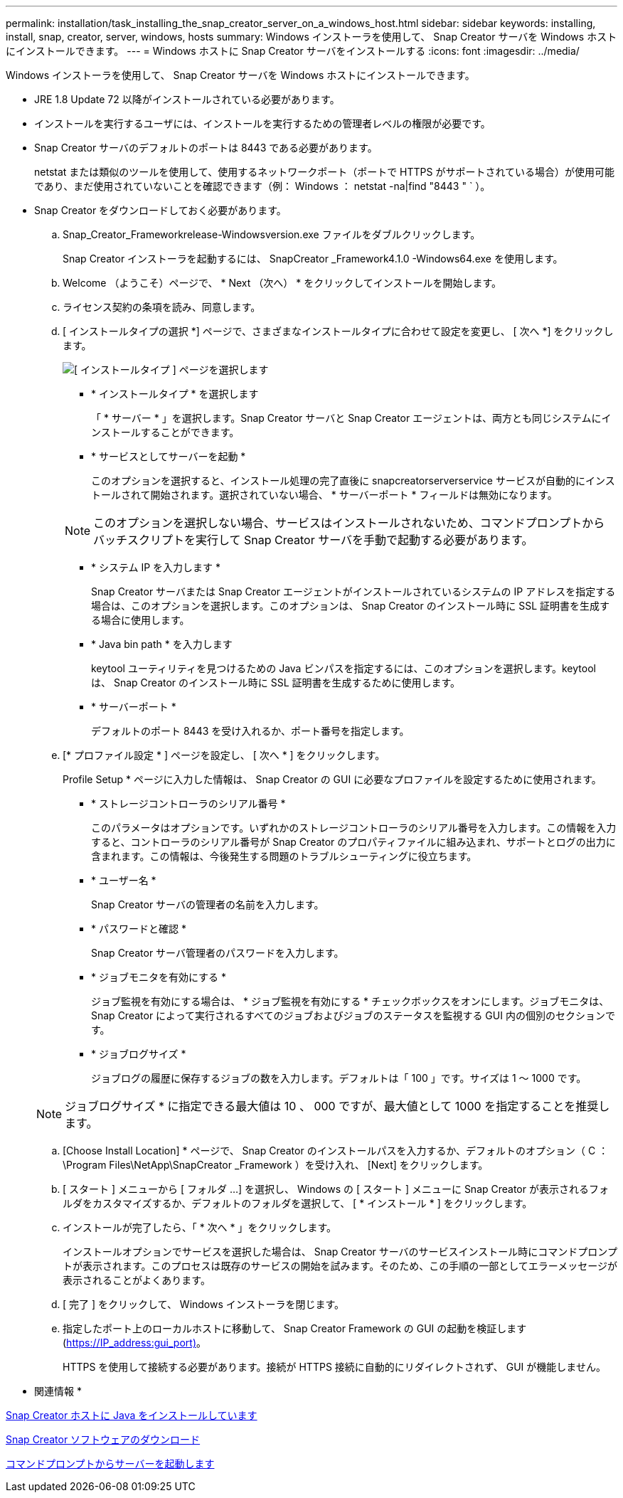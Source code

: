 ---
permalink: installation/task_installing_the_snap_creator_server_on_a_windows_host.html 
sidebar: sidebar 
keywords: installing, install, snap, creator, server, windows, hosts 
summary: Windows インストーラを使用して、 Snap Creator サーバを Windows ホストにインストールできます。 
---
= Windows ホストに Snap Creator サーバをインストールする
:icons: font
:imagesdir: ../media/


[role="lead"]
Windows インストーラを使用して、 Snap Creator サーバを Windows ホストにインストールできます。

* JRE 1.8 Update 72 以降がインストールされている必要があります。
* インストールを実行するユーザには、インストールを実行するための管理者レベルの権限が必要です。
* Snap Creator サーバのデフォルトのポートは 8443 である必要があります。
+
netstat または類似のツールを使用して、使用するネットワークポート（ポートで HTTPS がサポートされている場合）が使用可能であり、まだ使用されていないことを確認できます（例： Windows ： netstat -na|find "8443 " ` ）。

* Snap Creator をダウンロードしておく必要があります。
+
.. Snap_Creator_Frameworkrelease-Windowsversion.exe ファイルをダブルクリックします。
+
Snap Creator インストーラを起動するには、 SnapCreator _Framework4.1.0 -Windows64.exe を使用します。

.. Welcome （ようこそ）ページで、 * Next （次へ） * をクリックしてインストールを開始します。
.. ライセンス契約の条項を読み、同意します。
.. [ インストールタイプの選択 *] ページで、さまざまなインストールタイプに合わせて設定を変更し、 [ 次へ *] をクリックします。
+
image::../media/choose_install_type_page.gif[[ インストールタイプ ] ページを選択します]

+
*** * インストールタイプ * を選択します
+
「 * サーバー * 」を選択します。Snap Creator サーバと Snap Creator エージェントは、両方とも同じシステムにインストールすることができます。

*** * サービスとしてサーバーを起動 *
+
このオプションを選択すると、インストール処理の完了直後に snapcreatorserverservice サービスが自動的にインストールされて開始されます。選択されていない場合、 * サーバーポート * フィールドは無効になります。

+

NOTE: このオプションを選択しない場合、サービスはインストールされないため、コマンドプロンプトからバッチスクリプトを実行して Snap Creator サーバを手動で起動する必要があります。

*** * システム IP を入力します *
+
Snap Creator サーバまたは Snap Creator エージェントがインストールされているシステムの IP アドレスを指定する場合は、このオプションを選択します。このオプションは、 Snap Creator のインストール時に SSL 証明書を生成する場合に使用します。

*** * Java bin path * を入力します
+
keytool ユーティリティを見つけるための Java ビンパスを指定するには、このオプションを選択します。keytool は、 Snap Creator のインストール時に SSL 証明書を生成するために使用します。

*** * サーバーポート *
+
デフォルトのポート 8443 を受け入れるか、ポート番号を指定します。



.. [* プロファイル設定 * ] ページを設定し、 [ 次へ * ] をクリックします。
+
Profile Setup * ページに入力した情報は、 Snap Creator の GUI に必要なプロファイルを設定するために使用されます。

+
*** * ストレージコントローラのシリアル番号 *
+
このパラメータはオプションです。いずれかのストレージコントローラのシリアル番号を入力します。この情報を入力すると、コントローラのシリアル番号が Snap Creator のプロパティファイルに組み込まれ、サポートとログの出力に含まれます。この情報は、今後発生する問題のトラブルシューティングに役立ちます。

*** * ユーザー名 *
+
Snap Creator サーバの管理者の名前を入力します。

*** * パスワードと確認 *
+
Snap Creator サーバ管理者のパスワードを入力します。

*** * ジョブモニタを有効にする *
+
ジョブ監視を有効にする場合は、 * ジョブ監視を有効にする * チェックボックスをオンにします。ジョブモニタは、 Snap Creator によって実行されるすべてのジョブおよびジョブのステータスを監視する GUI 内の個別のセクションです。

*** * ジョブログサイズ *
+
ジョブログの履歴に保存するジョブの数を入力します。デフォルトは「 100 」です。サイズは 1 ～ 1000 です。

+

NOTE: ジョブログサイズ * に指定できる最大値は 10 、 000 ですが、最大値として 1000 を指定することを推奨します。



.. [Choose Install Location] * ページで、 Snap Creator のインストールパスを入力するか、デフォルトのオプション（ C ： \Program Files\NetApp\SnapCreator _Framework ）を受け入れ、 [Next] をクリックします。
.. [ スタート ] メニューから [ フォルダ ...] を選択し、 Windows の [ スタート ] メニューに Snap Creator が表示されるフォルダをカスタマイズするか、デフォルトのフォルダを選択して、 [ * インストール * ] をクリックします。
.. インストールが完了したら、「 * 次へ * 」をクリックします。
+
インストールオプションでサービスを選択した場合は、 Snap Creator サーバのサービスインストール時にコマンドプロンプトが表示されます。このプロセスは既存のサービスの開始を試みます。そのため、この手順の一部としてエラーメッセージが表示されることがよくあります。

.. [ 完了 ] をクリックして、 Windows インストーラを閉じます。
.. 指定したポート上のローカルホストに移動して、 Snap Creator Framework の GUI の起動を検証します (https://IP_address:gui_port)[]。
+
HTTPS を使用して接続する必要があります。接続が HTTPS 接続に自動的にリダイレクトされず、 GUI が機能しません。





* 関連情報 *

xref:task_installing_java_on_snap_creator_hosts.adoc[Snap Creator ホストに Java をインストールしています]

xref:task_downloading_the_snap_creator_software.adoc[Snap Creator ソフトウェアのダウンロード]

xref:task_starting_the_server_from_a_command_prompt.adoc[コマンドプロンプトからサーバーを起動します]
